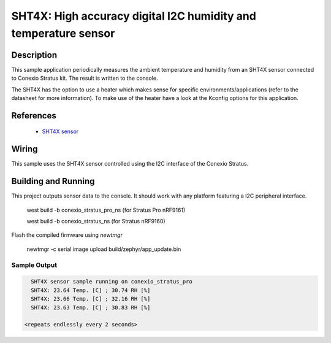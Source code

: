 .. _sht4x:

SHT4X: High accuracy digital I2C humidity and temperature sensor
####################################################################################

Description
***********

This sample application periodically measures the ambient temperature and humidity
from an SHT4X sensor connected to  Conexio Stratus kit. The result is written to the console.

The SHT4X has the option to use a heater which makes sense for specific
environments/applications (refer to the datasheet for more information).
To make use of the heater have a look at the Kconfig options for this application.


References
**********

 - `SHT4X sensor <https://www.sensirion.com/en/environmental-sensors/humidity-sensors/humidity-sensor-sht4x/>`_

Wiring
******

This sample uses the SHT4X sensor controlled using the I2C interface of the Conexio Stratus.

Building and Running
********************

This project outputs sensor data to the console. It should work with any platform featuring a I2C peripheral
interface.

   west build -b conexio_stratus_pro_ns  (for Stratus Pro nRF9161)

   west build -b conexio_stratus_ns  (for Stratus nRF9160)

Flash the compiled firmware using `newtmgr`

   newtmgr -c serial image upload build/zephyr/app_update.bin


Sample Output
=============

.. code-block:: console

        SHT4X sensor sample running on conexio_stratus_pro
        SHT4X: 23.64 Temp. [C] ; 30.74 RH [%]
        SHT4X: 23.66 Temp. [C] ; 32.16 RH [%]
        SHT4X: 23.63 Temp. [C] ; 30.83 RH [%]

      <repeats endlessly every 2 seconds>
